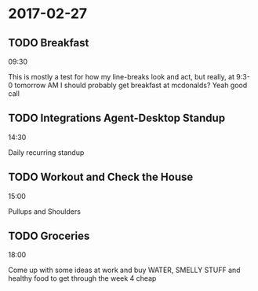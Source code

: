 * 2017-02-27

** TODO Breakfast
09:30

This is mostly a test for how my line-breaks look and act, but really, at 9:3-
0 tomorrow AM I should probably get breakfast at mcdonalds? Yeah good call

** TODO Integrations Agent-Desktop Standup
14:30

Daily recurring standup

** TODO Workout and Check the House
15:00

Pullups and Shoulders

** TODO Groceries
18:00

Come up with some ideas at work and buy WATER, SMELLY STUFF and healthy food 
to get through the week 4 cheap

